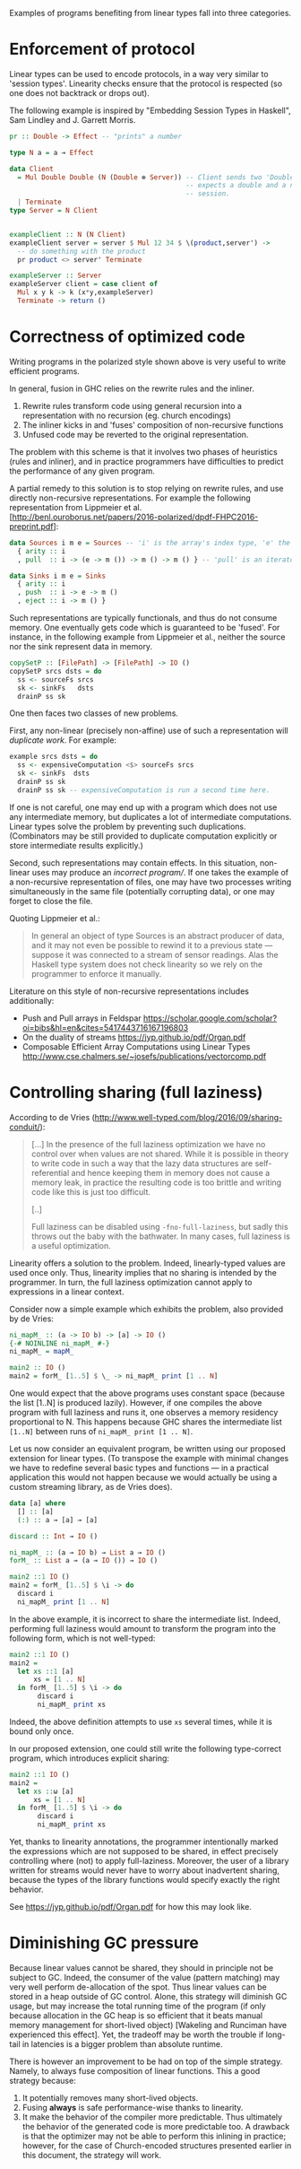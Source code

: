 Examples of programs benefiting from linear types fall into three
categories.

* Enforcement of protocol
Linear types can be used to encode protocols, in a way very similar to
'session types'. Linearity checks ensure that the protocol is
respected (so one does not backtrack or drops out).

The following example is inspired by "Embedding Session Types in
Haskell", Sam Lindley and J. Garrett Morris.

#+BEGIN_SRC haskell
pr :: Double -> Effect -- "prints" a number

type N a = a ⊸ Effect

data Client
  = Mul Double Double (N (Double ⊗ Server)) -- Client sends two 'Double' and
                                            -- expects a double and a new server
                                            -- session.
  | Terminate
type Server = N Client


exampleClient :: N (N Client)
exampleClient server = server $ Mul 12 34 $ \(product,server') ->
  -- do something with the product
  pr product <> server' Terminate

exampleServer :: Server
exampleServer client = case client of
  Mul x y k -> k (x*y,exampleServer)
  Terminate -> return ()
#+END_SRC

* Correctness of optimized code

Writing programs in the polarized style shown above is very useful to write efficient programs.

In general, fusion in GHC relies on the rewrite rules and the inliner.

1. Rewrite rules transform code using general recursion into a
   representation with no recursion (eg. church encodings)
2. The inliner kicks in and 'fuses' composition of non-recursive
   functions
3. Unfused code may be reverted to the original representation.

The problem with this scheme is that it involves two phases of
heuristics (rules and inliner), and in practice programmers have
difficulties to predict the performance of any given program.

A partial remedy to this solution is to stop relying on rewrite rules,
and use directly non-recursive representations. For example the
following representation from Lippmeier et
al. [http://benl.ouroborus.net/papers/2016-polarized/dpdf-FHPC2016-preprint.pdf]:

#+BEGIN_SRC haskell
data Sources i m e = Sources -- 'i' is the array's index type, 'e' the type of elements and 'm' the effects
  { arity :: i
  , pull  :: i -> (e -> m ()) -> m () -> m () } -- 'pull' is an iterator to apply to every elements of the array (like 'traverse')

data Sinks i m e = Sinks
  { arity :: i
  , push  :: i -> e -> m ()
  , eject :: i -> m () }
#+END_SRC
Such representations are typically functionals, and thus do not
consume memory. One eventually gets code which is guaranteed to be
'fused'. For instance, in the following example from Lippmeier et al.,
neither the source nor the sink represent data in memory.

#+BEGIN_SRC haskell
copySetP :: [FilePath] -> [FilePath] -> IO ()
copySetP srcs dsts = do
  ss <- sourceFs srcs
  sk <- sinkFs   dsts
  drainP ss sk
#+END_SRC
One then faces two classes of new problems.

First, any non-linear (precisely non-affine) use of such a representation will /duplicate work/. For example:

#+BEGIN_SRC haskell
example srcs dsts = do
  ss <- expensiveComputation <$> sourceFs srcs
  sk <- sinkFs  dsts
  drainP ss sk
  drainP ss sk -- expensiveComputation is run a second time here.
#+END_SRC

If one is not careful, one may end up with a program which does not
use any intermediate memory, but duplicates a lot of intermediate
computations. Linear types solve the problem by preventing such
duplications. (Combinators may be still provided to duplicate
computation explicitly or store intermediate results explicitly.)

Second, such representations may contain effects. In this situation,
non-linear uses may produce an /incorrect program//. If one takes
the example of a non-recursive representation of files, one may have
two processes writing simultaneously in the same file (potentially
corrupting data), or one may forget to close the file.

Quoting Lippmeier et al.:

#+BEGIN_QUOTE
  In general an object of type Sources is an abstract producer of
  data, and it may not even be possible to rewind it to a previous
  state — suppose it was connected to a stream of sensor
  readings. Alas the Haskell type system does not check linearity so
  we rely on the programmer to enforce it manually.
#+END_QUOTE

Literature on this style of non-recursive representations includes additionally:

- Push and Pull arrays in Feldspar https://scholar.google.com/scholar?oi=bibs&hl=en&cites=5417443716167196803
- On the duality of streams https://jyp.github.io/pdf/Organ.pdf
- Composable Efficient Array Computations using Linear Types http://www.cse.chalmers.se/~josefs/publications/vectorcomp.pdf



* Controlling sharing (full laziness)

According to de Vries
(http://www.well-typed.com/blog/2016/09/sharing-conduit/):

#+BEGIN_QUOTE
[...] In the presence of the full laziness optimization we have no
control over when values are not shared. While it is possible in
theory to write code in such a way that the lazy data structures are
self-referential and hence keeping them in memory does not cause a
memory leak, in practice the resulting code is too brittle and writing
code like this is just too difficult.

[..]

Full laziness can be disabled using ~-fno-full-laziness~, but sadly this
throws out the baby with the bathwater. In many cases, full laziness
is a useful optimization.
#+END_QUOTE

Linearity offers a solution to the problem. Indeed, linearly-typed
values are used once only. Thus, linearity implies that no sharing is
intended by the programmer. In turn, the full laziness optimization
cannot apply to expressions in a linear context.

Consider now a simple example which exhibits the problem, also provided
by de Vries: 

#+BEGIN_SRC haskell
ni_mapM_ :: (a -> IO b) -> [a] -> IO ()
{-# NOINLINE ni_mapM_ #-}
ni_mapM_ = mapM_

main2 :: IO ()
main2 = forM_ [1..5] $ \_ -> ni_mapM_ print [1 .. N]
#+END_SRC

One would expect that the above programs uses constant space (because
the list [1..N] is produced lazily).  However, if one compiles the
above program with full laziness and runs it, one observes a memory
residency proportional to N. This happens because GHC shares the
intermediate list ~[1..N]~ between runs of ~ni_mapM_ print [1 .. N]~.

Let us now consider an equivalent program, be written using our
proposed extension for linear types. (To transpose the example with
minimal changes we have to redefine several basic types and functions
--- in a practical application this would not happen because we would
actually be using a custom streaming library, as de Vries does).


#+BEGIN_SRC haskell
data [a] where
  [] :: [a]
  (:) :: a ⊸ [a] ⊸ [a]

discard :: Int ⊸ IO ()

ni_mapM_ :: (a ⊸ IO b) → List a ⊸ IO ()
forM_ :: List a ⊸ (a ⊸ IO ()) → IO ()

main2 ::1 IO ()
main2 = forM_ [1..5] $ \i -> do
  discard i
  ni_mapM_ print [1 .. N]
#+END_SRC

In the above example, it is incorrect to share the intermediate
list. Indeed, performing full laziness would amount to transform the
program into the following form, which is not well-typed:

#+BEGIN_SRC haskell
main2 ::1 IO ()
main2 =
  let xs ::1 [a]
      xs = [1 .. N]
  in forM_ [1..5] $ \i -> do
       discard i
       ni_mapM_ print xs
#+END_SRC

Indeed, the above definition attempts to use ~xs~ several times, while
it is bound only once.

In our proposed extension, one could still write the following
type-correct program, which introduces explicit sharing:

#+BEGIN_SRC haskell
main2 ::1 IO ()
main2 =
  let xs ::ω [a]
      xs = [1 .. N]
  in forM_ [1..5] $ \i -> do
       discard i
       ni_mapM_ print xs
#+END_SRC

Yet, thanks to linearity annotations, the programmer intentionally
marked the expressions which are not supposed to be shared, in effect
precisely controlling where (not) to apply full-laziness. Moreover,
the user of a library written for streams would never have to worry
about inadvertent sharing, because the types of the library functions
would specify exactly the right behavior.

See https://jyp.github.io/pdf/Organ.pdf for how this may look like.

* Diminishing GC pressure
Because linear values cannot be shared, they should in principle not
be subject to GC. Indeed, the consumer of the value (pattern matching)
may very well perform de-allocation of the spot. Thus linear values
can be stored in a heap outside of GC control. Alone, this strategy
will diminish GC usage, but may increase the total running time of the
program (if only because allocation in the GC heap is so efficient
that it beats manual memory management for short-lived object)
[Wakeling and Runciman have experienced this effect]. Yet, the
tradeoff may be worth the trouble if long-tail in latencies is a
bigger problem than absolute runtime.

There is however an improvement to be had on top of the simple
strategy. Namely, to always fuse composition of linear functions. This
a good strategy because:

1. It potentially removes many short-lived objects.
2. Fusing *always* is safe performance-wise thanks to linearity.
3. It make the behavior of the compiler more predictable. Thus
   ultimately the behavior of the generated code is more predictable
   too. A drawback is that the optimizer may not be able to perform
   this inlining in practice; however, for the case of Church-encoded
   structures presented earlier in this document, the strategy will
   work.



#  LocalWords:  inliner eg Unfused Lippmeier et al SRC functionals ss
#  LocalWords:  copySetP FilePath srcs dsts sourceFs sk sinkFs drainP
#  LocalWords:  affine duplications GC de Wakeling Runciman Mul Vries
#  LocalWords:  tradeoff latencies runtime exampleClient fno ni mapM
#  LocalWords:  exampleServer NOINLINE forM xs Lindley inlining
#  LocalWords:  expensiveComputation
